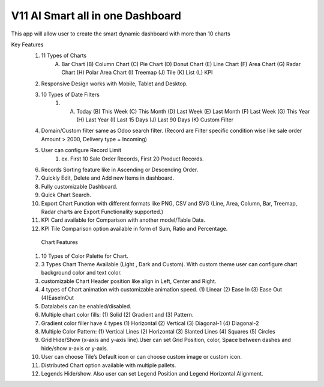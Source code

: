 =================================
V11 AI Smart all in one Dashboard
=================================
This app will allow user to create the smart dynamic dashboard with more than 10 charts


Key Features
    1.  11 Types of Charts
           (A) Bar Chart (B) Column Chart (C) Pie Chart (D) Donut Chart (E) Line Chart (F) Area Chart (G) Radar Chart (H) Polar Area Chart (I) Treemap (J) Tile (K) List (L) KPI
    2. Responsive Design works with Mobile, Tablet and Desktop.
    3. 10 Types of Date Filters
        1.  (A) Today (B) This Week (C) This Month (D) Last Week (E) Last Month (F) Last Week (G) This Year (H) Last Year (I) Last 15 Days (J) Last 90 Days (K) Custom Filter
    4. Domain/Custom filter same as Odoo search filter. (Record are Filter specific condition wise like sale order Amount > 2000, Delivery type  = Incoming)
    5. User can configure Record Limit
        1. ex.  First 10 Sale Order Records, First 20 Product Records.
    6. Records Sorting feature like in Ascending or Descending Order.
    7. Quickly Edit, Delete and Add new Items in dashboard.
    8. Fully customizable Dashboard.



    9.  Quick Chart Search.
    10. Export Chart Function with different formats like PNG, CSV and SVG (Line, Area, Column, Bar, Treemap, Radar charts are Export Functionality supported.)
    11. KPI Card available for Comparison with another model/Table Data.
    12. KPI Tile Comparison option available in form of Sum, Ratio and Percentage.

       Chart Features
    1. 10 Types of Color Palette for Chart.
    2.  3 Types Chart Theme Available (Light , Dark and Custom). With custom theme user can configure chart background color and text color.
    3.  customizable Chart Header position like align in Left, Center and Right.
    4. 4 types of Chart animation with customizable animation speed. (1) Linear (2) Ease In (3) Ease Out (4)EaseInOut

    5. Datalabels can be enabled/disabled.
    6. Multiple chart color fills: (1) Solid (2) Gradient and (3) Pattern.
    7. Gradient color filler have 4 types (1) Horizontal (2) Vertical (3) Diagonal-1 (4) Diagonal-2
    8.  Multiple Color Pattern: (1) Vertical Lines (2) Horizontal (3) Slanted Lines (4) Squares (5) Circles
    9. Grid Hide/Show (x-axis and y-axis line).User can set Grid Position, color, Space between dashes and hide/show x-axis or y-axis.
    10. User can choose Tile’s Default icon or can choose custom image or custom icon.
    11. Distributed Chart option available with multiple pallets.
    12. Legends Hide/show. Also user can set Legend Position and Legend Horizontal Alignment.
